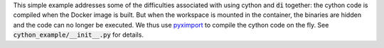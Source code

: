 This simple example addresses some of the difficulties associated with using cython and :code:`di` together: the cython code is compiled when the Docker image is built. But when the workspace is mounted in the container, the binaries are hidden and the code can no longer be executed. We thus use `pyximport <http://cython.readthedocs.io/en/latest/src/reference/compilation.html#compiling-with-pyximport>`_ to compile the cython code on the fly. See :code:`cython_example/__init__.py` for details.
